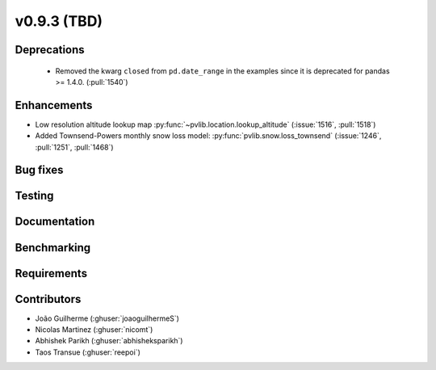 .. _whatsnew_0930:

v0.9.3 (TBD)
------------------------

Deprecations
~~~~~~~~~~~~
  * Removed the kwarg ``closed`` from ``pd.date_range`` in the examples since it is deprecated for pandas >= 1.4.0. (:pull:`1540`)

Enhancements
~~~~~~~~~~~~
* Low resolution altitude lookup map
  :py:func:`~pvlib.location.lookup_altitude`
  (:issue:`1516`, :pull:`1518`)
* Added Townsend-Powers monthly snow loss model:
  :py:func:`pvlib.snow.loss_townsend`
  (:issue:`1246`, :pull:`1251`, :pull:`1468`)

Bug fixes
~~~~~~~~~


Testing
~~~~~~~


Documentation
~~~~~~~~~~~~~


Benchmarking
~~~~~~~~~~~~~


Requirements
~~~~~~~~~~~~


Contributors
~~~~~~~~~~~~
* João Guilherme (:ghuser:`joaoguilhermeS`)
* Nicolas Martinez (:ghuser:`nicomt`)
* Abhishek Parikh (:ghuser:`abhisheksparikh`)
* Taos Transue (:ghuser:`reepoi`)
